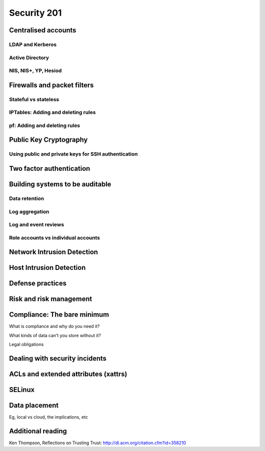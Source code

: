 Security 201
************

Centralised accounts
====================

LDAP and Kerberos
-----------------

Active Directory
----------------

NIS, NIS+, YP, Hesiod
---------------------


Firewalls and packet filters
============================

.. todo::
   Talk about running firewalls on host vs network.
   "Crunchy outer shell, soft center is bad"

Stateful vs stateless
---------------------

IPTables: Adding and deleting rules
-----------------------------------

pf: Adding and deleting rules
-----------------------------


Public Key Cryptography
=======================

.. todo::
   What is PKI? What uses it? Why is it important?

Using public and private keys for SSH authentication
----------------------------------------------------


Two factor authentication
=========================


Building systems to be auditable
================================

Data retention
--------------

Log aggregation
---------------

Log and event reviews
---------------------

Role accounts vs individual accounts
------------------------------------


Network Intrusion Detection
============================


Host Intrusion Detection
=========================


Defense practices
=================


Risk and risk management
========================


Compliance: The bare minimum
============================

What is compliance and why do you need it?

What kinds of data can't you store without it?

Legal obligations


Dealing with security incidents
===============================


ACLs and extended attributes (xattrs)
=====================================


SELinux
=======


Data placement
==============
Eg, local vs cloud, the implications, etc


Additional reading
==================
Ken Thompson, Reflections on Trusting Trust:
http://dl.acm.org/citation.cfm?id=358210
